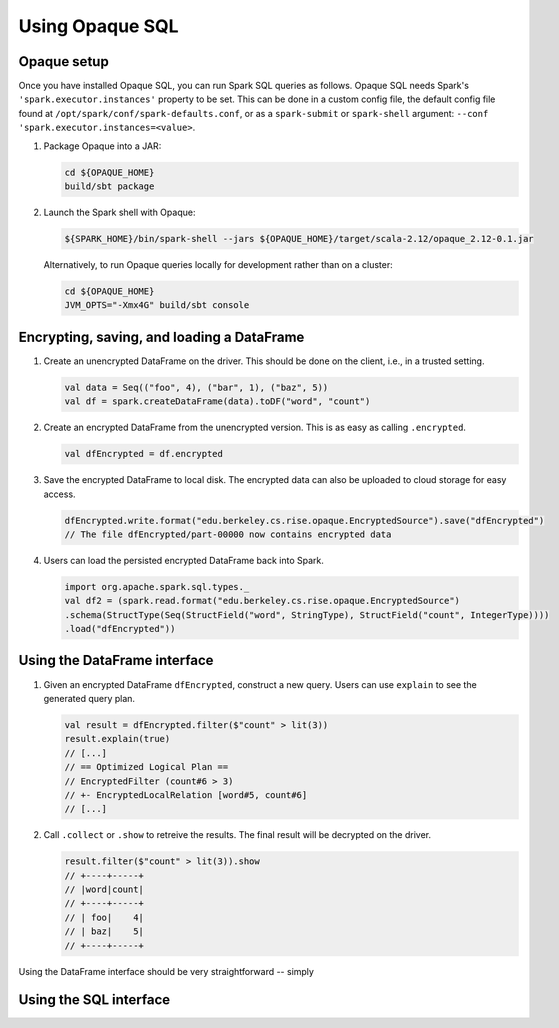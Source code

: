 ****************
Using Opaque SQL
****************

Opaque setup
###############

Once you have installed Opaque SQL, you can run Spark SQL queries as follows. Opaque SQL needs Spark's ``'spark.executor.instances'`` property to be set. This can be done in a custom config file, the default config file found at ``/opt/spark/conf/spark-defaults.conf``, or as a ``spark-submit`` or ``spark-shell`` argument: ``--conf 'spark.executor.instances=<value>``.

1. Package Opaque into a JAR:

   .. code-block:: bash
                   
                   cd ${OPAQUE_HOME}
                   build/sbt package

2. Launch the Spark shell with Opaque:

   .. code-block:: bash
                   
                   ${SPARK_HOME}/bin/spark-shell --jars ${OPAQUE_HOME}/target/scala-2.12/opaque_2.12-0.1.jar
    
   Alternatively, to run Opaque queries locally for development rather than on a cluster:

   .. code-block:: bash

                   cd ${OPAQUE_HOME}
                   JVM_OPTS="-Xmx4G" build/sbt console

.. I think this is obsolete
   3. Inside the Spark shell, import Opaque's DataFrame methods and install Opaque's query planner rules:

      .. code-block:: scala

                      import edu.berkeley.cs.rise.opaque.implicits._
                      edu.berkeley.cs.rise.opaque.Utils.initSQLContext(spark.sqlContext)

Encrypting, saving, and loading a DataFrame
###########################################

1. Create an unencrypted DataFrame on the driver.
   This should be done on the client, i.e., in a trusted setting.

   .. code-block:: scala
                   
                   val data = Seq(("foo", 4), ("bar", 1), ("baz", 5))
                   val df = spark.createDataFrame(data).toDF("word", "count")

2. Create an encrypted DataFrame from the unencrypted version.
   This is as easy as calling ``.encrypted``.
   
   .. code-block:: scala
                   
                   val dfEncrypted = df.encrypted

3. Save the encrypted DataFrame to local disk.
   The encrypted data can also be uploaded to cloud storage for easy access.

   .. code-block:: scala
                   
                   dfEncrypted.write.format("edu.berkeley.cs.rise.opaque.EncryptedSource").save("dfEncrypted")
                   // The file dfEncrypted/part-00000 now contains encrypted data

4. Users can load the persisted encrypted DataFrame back into Spark.

   .. code-block:: scala
                   
                   import org.apache.spark.sql.types._
                   val df2 = (spark.read.format("edu.berkeley.cs.rise.opaque.EncryptedSource")
                   .schema(StructType(Seq(StructField("word", StringType), StructField("count", IntegerType))))
                   .load("dfEncrypted"))

Using the DataFrame interface
#############################

1. Given an encrypted DataFrame ``dfEncrypted``, construct a new query.
   Users can use ``explain`` to see the generated query plan.

   .. code-block:: scala
                   
                   val result = dfEncrypted.filter($"count" > lit(3))
                   result.explain(true)
                   // [...]
                   // == Optimized Logical Plan ==
                   // EncryptedFilter (count#6 > 3)
                   // +- EncryptedLocalRelation [word#5, count#6]
                   // [...]

2. Call ``.collect`` or ``.show`` to retreive the results.
   The final result will be decrypted on the driver. 

   .. code-block:: scala
                   
                   result.filter($"count" > lit(3)).show
                   // +----+-----+
                   // |word|count|
                   // +----+-----+
                   // | foo|    4|
                   // | baz|    5|
                   // +----+-----+


Using the DataFrame interface should be very straightforward -- simply 
                   

Using the SQL interface
#######################

